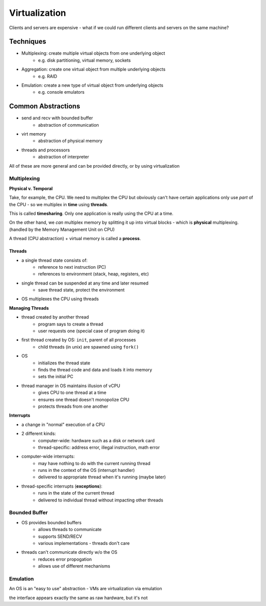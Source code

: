 Virtualization
==============

Clients and servers are expensive - what if we could run different clients and servers on the same machine?

Techniques
----------

- Multiplexing: create multiple virtual objects from one underlying object
    - e.g. disk partitioning, virtual memory, sockets
- Aggregation: create one virtual object from multiple underlying objects
    - e.g. RAID
- Emulation: create a new type of virtual object from underlying objects
    - e.g. console emulators

Common Abstractions
-------------------

- send and recv with bounded buffer
    - abstraction of communication
- virt memory
    - abstraction of physical memory
- threads and processors
    - abstraction of interpreter

All of these are more general and can be provided directly, or by using virtualization

Multiplexing
^^^^^^^^^^^^
**Physical v. Temporal**

Take, for example, the CPU. We need to multiplex the CPU but obviously can't have certain applications only use
*part* of the CPU - so we multiplex in **time** using **threads**.

This is called **timesharing**. Only one application is really using the CPU at a time.

On the other hand, we *can* multiplex memory by splitting it up into virtual blocks - which is **physical**
multiplexing. (handled by the Memory Management Unit on CPU)

A thread (CPU abstraction) + virtual memory is called a **process**.

Threads
"""""""

- a single thread state consists of:
    - reference to next instruction (PC)
    - references to environment (stack, heap, registers, etc)
- single thread can be suspended at any time and later resumed
    - save thread state, protect the environment
- OS multiplexes the CPU using threads

**Managing Threads**

- thread created by another thread
    - program says to create a thread
    - user requests one (special case of program doing it)
- first thread created by OS: ``init``, parent of all processes
    - child threads (in unix) are spawned using ``fork()``
- OS
    - initializes the thread state
    - finds the thread code and data and loads it into memory
    - sets the initial PC
- thread manager in OS maintains illusion of vCPU
    - gives CPU to one thread at a time
    - ensures one thread doesn't monopolize CPU
    - protects threads from one another

**Interrupts**

- a change in "normal" execution of a CPU
- 2 different kinds:
    - computer-wide: hardware such as a disk or network card
    - thread-specific: address error, illegal instruction, math error
- computer-wide interrupts:
    - may have nothing to do with the current running thread
    - runs in the context of the OS (interrupt handler)
    - delivered to appropriate thread when it's running (maybe later)
- thread-specific interrupts (**exceptions**):
    - runs in the state of the current thread
    - delivered to individual thread without impacting other threads

Bounded Buffer
^^^^^^^^^^^^^^

- OS provides bounded buffers
    - allows threads to communicate
    - supports SEND/RECV
    - various implementations - threads don't care
- threads can't communicate directly w/o the OS
    - reduces error propogation
    - allows use of different mechanisms

Emulation
^^^^^^^^^
An OS is an "easy to use" abstraction - VMs are virtualization via emulation

the interface appears exactly the same as raw hardware, but it's not
